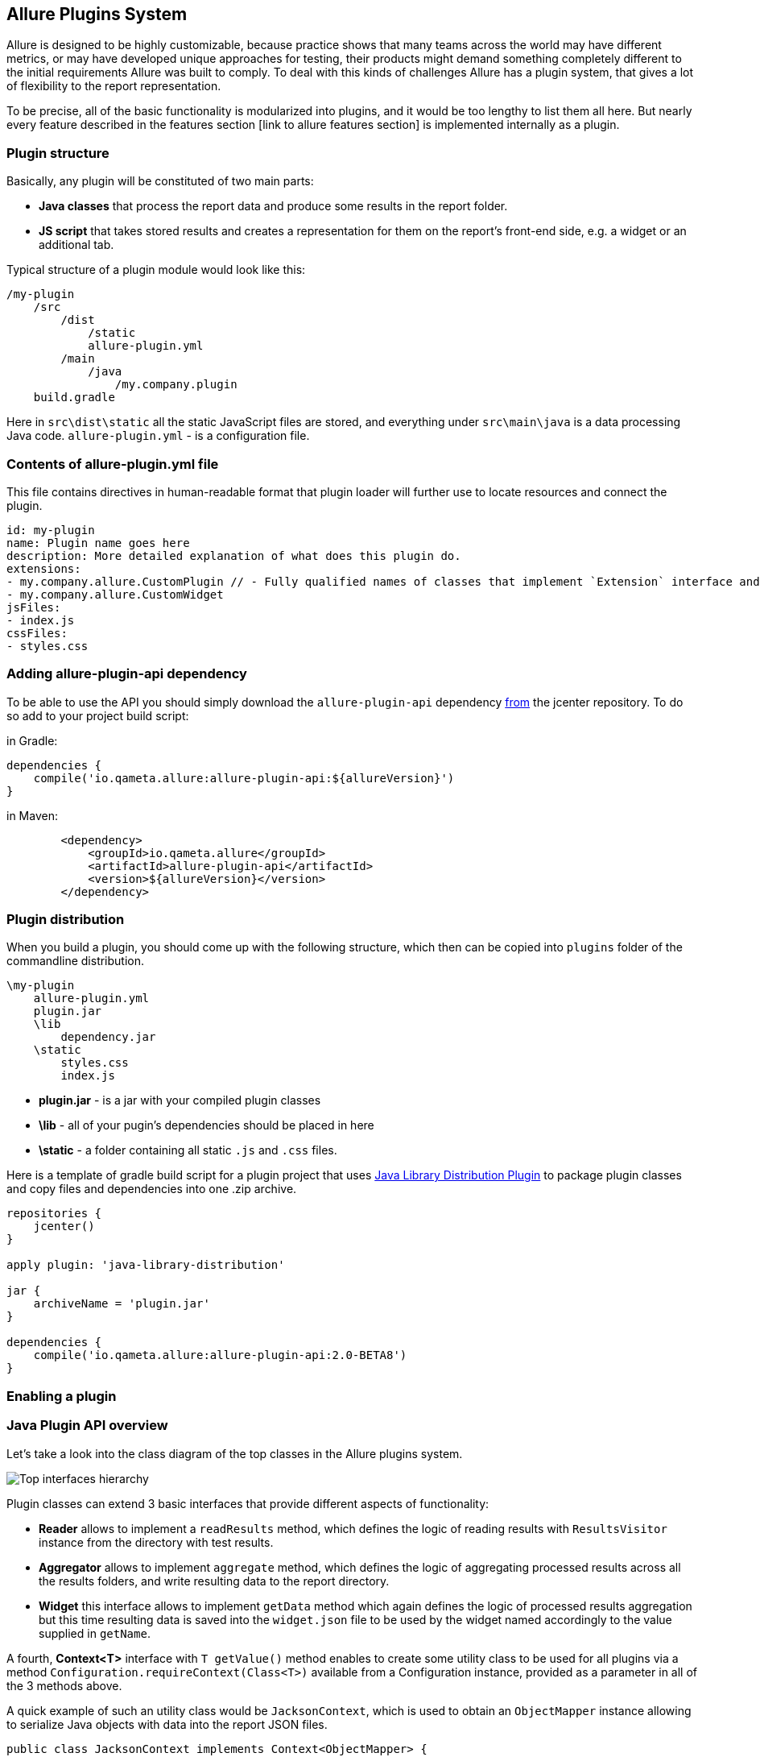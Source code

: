 == Allure Plugins System

Allure is designed to be highly customizable, because practice shows that many teams across the world
may have different metrics, or may have developed unique approaches for testing, their products might demand
something completely different to the initial requirements Allure was built to comply. To deal with this
kinds of challenges Allure has a plugin system, that gives a lot of flexibility to the report representation.

To be precise, all of the basic functionality is modularized into plugins, and it would be too lengthy to list
them all here. But nearly every feature described in the features section [link to allure features section]
 is implemented internally as a plugin.

=== Plugin structure

Basically, any plugin will be constituted of two main parts:

* *Java classes* that process the report data and produce some results in the report folder.
* *JS script* that takes stored results and creates a representation for them on the report's front-end side,
e.g. a widget or an additional tab.

Typical structure of a plugin module would look like this:

[source]
----
/my-plugin
    /src
        /dist
            /static
            allure-plugin.yml
        /main
            /java
                /my.company.plugin
    build.gradle
----

Here in `src\dist\static` all the static JavaScript files are stored, and everything under `src\main\java`
is a data processing Java code. `allure-plugin.yml` - is a configuration file.

=== Contents of allure-plugin.yml file

This file contains directives in human-readable format that plugin loader will further use to locate resources
 and connect the plugin.

[source, yml]
----
id: my-plugin
name: Plugin name goes here
description: More detailed explanation of what does this plugin do.
extensions:
- my.company.allure.CustomPlugin // - Fully qualified names of classes that implement `Extension` interface and comprise data processing functionality.
- my.company.allure.CustomWidget
jsFiles:
- index.js
cssFiles:
- styles.css
----

=== Adding allure-plugin-api dependency

To be able to use the API you should simply download the `allure-plugin-api` dependency
link:https://mvnrepository.com/artifact/io.qameta.allure/allure-plugin-api[from] the jcenter repository.
To do so add to your project build script:

in Gradle:

[source, groovy]
----
dependencies {
    compile('io.qameta.allure:allure-plugin-api:${allureVersion}')
}
----

in Maven:
[source, xml]
----
        <dependency>
            <groupId>io.qameta.allure</groupId>
            <artifactId>allure-plugin-api</artifactId>
            <version>${allureVersion}</version>
        </dependency>
----

=== Plugin distribution

When you build a plugin, you should come up with the following structure, which then can be copied into `plugins` folder
of the commandline distribution.

[source]
----
\my-plugin
    allure-plugin.yml
    plugin.jar
    \lib
        dependency.jar
    \static
        styles.css
        index.js
----

 * *plugin.jar* - is a jar with your compiled plugin classes
 * *\lib* - all of your pugin's dependencies should be placed in here
 * *\static* - a folder containing all static `.js` and `.css` files.

Here is a template of gradle build script for a plugin project that uses
link:https://docs.gradle.org/current/userguide/javaLibraryDistribution_plugin.html[Java Library Distribution Plugin]
to package plugin classes and copy files and dependencies into one .zip archive.

[source, groovy]
----
repositories {
    jcenter()
}

apply plugin: 'java-library-distribution'

jar {
    archiveName = 'plugin.jar'
}

dependencies {
    compile('io.qameta.allure:allure-plugin-api:2.0-BETA8')
}
----

=== Enabling a plugin

=== Java Plugin API overview
Let's take a look into the class diagram of the top classes in the Allure plugins system.

image::plugins_api_uml_diagram.png[Top interfaces hierarchy]

Plugin classes can extend 3 basic interfaces that provide different aspects of functionality:

 * *Reader* allows to implement a `readResults` method, which defines the logic of reading results with `ResultsVisitor`
 instance from the directory with test results.
 * *Aggregator* allows to implement `aggregate` method, which defines the logic of aggregating processed results across
 all the results folders, and write resulting data to the report directory.
 * *Widget* this interface allows to implement `getData` method which again defines the logic of processed results aggregation
 but this time resulting data is saved into the `widget.json` file to be used by the widget named accordingly to the value
 supplied in `getName`.

A fourth, *Context<T>* interface with `T getValue()` method enables to create some utility class to be used for all
 plugins via a method `Configuration.requireContext(Class<T>)` available from a Configuration instance, provided as
 a parameter in all of the 3 methods above.

A quick example of such an utility class would be `JacksonContext`, which is used to obtain an `ObjectMapper` instance
 allowing to serialize Java objects with data into the report JSON files.

[source, java]
----
public class JacksonContext implements Context<ObjectMapper> {

    private final ObjectMapper mapper;

    public JacksonContext() {
        this.mapper = new ObjectMapper()
                .configure(MapperFeature.USE_WRAPPER_NAME_AS_PROPERTY_NAME, true)
                .setAnnotationIntrospector(new JaxbAnnotationIntrospector(TypeFactory.defaultInstance()))
                .enable(SerializationFeature.INDENT_OUTPUT)
                .disable(DeserializationFeature.FAIL_ON_UNKNOWN_PROPERTIES)
                .setSerializationInclusion(JsonInclude.Include.NON_NULL);
    }

    @Override
    public ObjectMapper getValue() {
        return mapper;
    }
}
----

Then, from a plugin class it can be used as follows:

[source, java]
----
@Override
public void aggregate(final Configuration configuration,
                      final List<LaunchResults> launchesResults,
                      final Path outputDirectory) throws IOException {
       final JacksonContext context = configuration.requireContext(JacksonContext.class);
       final Path file = outputDirectory.resolve(FILE_NAME);
       try (OutputStream os = Files.newOutputStream(file)) {
           context.getValue().writeValue(os, getData(launchesResults));
       }
 }
----

We will cover all other classes by examples down below.

=== JS Plugin API overview

Front-end side of the Allure is built using link:http://backbonejs.org/[BackboneJS] framework.





=== Existing plugins
Several important Allure features are implemented as decoupled plugins that are stored independently under
the `plugins` folder of Allure Commandline distribution. Their usage can be managed by build profiles functionality
(jump to the (link to the section)[Commandline configuration]).


==== Custom Logo

Let's start with studuying how one of the simplest plugins works. In this section we will quickly
examine a plugin available in the Allure distribution which allows you to change a logo picture shown in
the upper-left corner of the report.

image::plugins_custom_logo.png[Custom logo in the report]

plugin sources directory structure:

[source]
----
/src
    /dist
        allure-plugin.yml
        /static
            custom-logo.svg
            styles.css
    build.gradle
----

Contents of `allure-plugin.yml`:

[source, yml]
----
id: custom-logo
name: Custom logo aggregator
description: The aggregator replaces default Allure logo with a custom one
cssFiles:
  - styles.css
----

* *custom-logo.svg* - is a vector graphics file with a logo to use
* *styles.css* - a css file that adds the style, that will override default logotype.

Contents of `styles.css`:

[source, css]
----
.side-nav__brand {
  background: url('custom-logo.svg') no-repeat left center;
  margin-left: 10px;
}
----

==== Behaviors

==== Junit

==== Screen Diff


